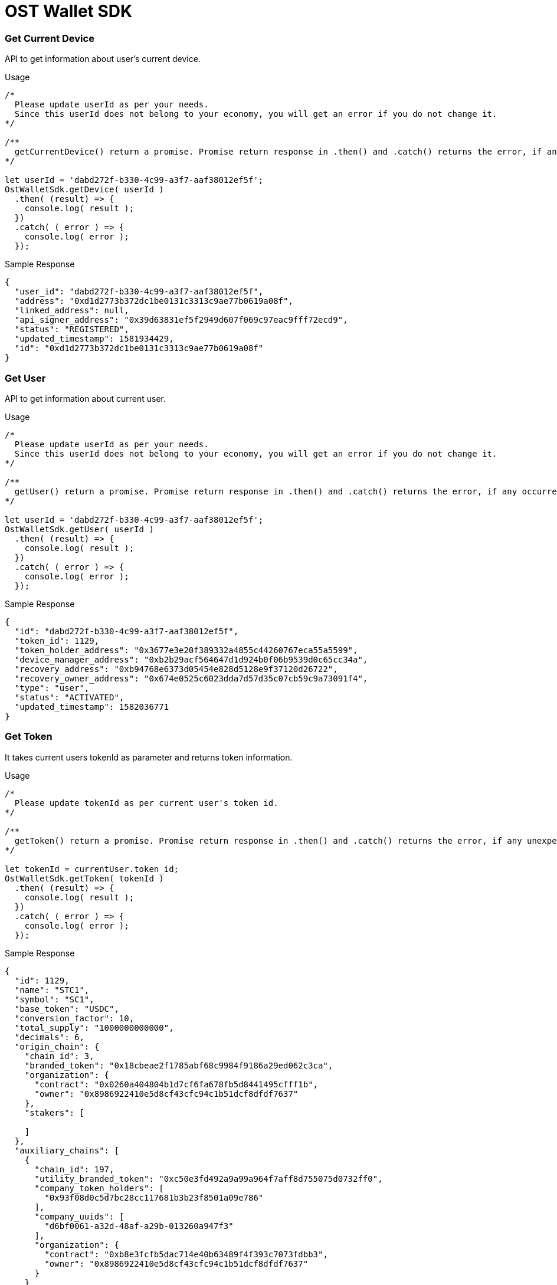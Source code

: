 = OST Wallet SDK

[discrete]
=== Get Current Device

API to get information about user's current device.

.Usage
----
/*
  Please update userId as per your needs.
  Since this userId does not belong to your economy, you will get an error if you do not change it.
*/

/**
  getCurrentDevice() return a promise. Promise return response in .then() and .catch() returns the error, if any occurred.
*/

let userId = 'dabd272f-b330-4c99-a3f7-aaf38012ef5f';
OstWalletSdk.getDevice( userId )
  .then( (result) => {
    console.log( result );
  })
  .catch( ( error ) => {
    console.log( error );
  });
----

.Sample Response
[source,json]
----
{
  "user_id": "dabd272f-b330-4c99-a3f7-aaf38012ef5f",
  "address": "0xd1d2773b372dc1be0131c3313c9ae77b0619a08f",
  "linked_address": null,
  "api_signer_address": "0x39d63831ef5f2949d607f069c97eac9fff72ecd9",
  "status": "REGISTERED",
  "updated_timestamp": 1581934429,
  "id": "0xd1d2773b372dc1be0131c3313c9ae77b0619a08f"
}
----

[discrete]
=== Get User

API to get information about current user.

.Usage
----
/*
  Please update userId as per your needs.
  Since this userId does not belong to your economy, you will get an error if you do not change it.
*/

/**
  getUser() return a promise. Promise return response in .then() and .catch() returns the error, if any occurred.
*/

let userId = 'dabd272f-b330-4c99-a3f7-aaf38012ef5f';
OstWalletSdk.getUser( userId )
  .then( (result) => {
    console.log( result );
  })
  .catch( ( error ) => {
    console.log( error );
  });
----

.Sample Response
[source,json]
----
{
  "id": "dabd272f-b330-4c99-a3f7-aaf38012ef5f",
  "token_id": 1129,
  "token_holder_address": "0x3677e3e20f389332a4855c44260767eca55a5599",
  "device_manager_address": "0xb2b29acf564647d1d924b0f06b9539d0c65cc34a",
  "recovery_address": "0xb94768e6373d05454e828d5128e9f37120d26722",
  "recovery_owner_address": "0x674e0525c6023dda7d57d35c07cb59c9a73091f4",
  "type": "user",
  "status": "ACTIVATED",
  "updated_timestamp": 1582036771
}
----

[discrete]
=== Get Token

It takes current users tokenId as parameter and returns token information.

.Usage
----
/*
  Please update tokenId as per current user's token id.
*/

/**
  getToken() return a promise. Promise return response in .then() and .catch() returns the error, if any unexpected error occurs.
*/

let tokenId = currentUser.token_id;
OstWalletSdk.getToken( tokenId )
  .then( (result) => {
    console.log( result );
  })
  .catch( ( error ) => {
    console.log( error );
  });
----

.Sample Response
[source,json]
----
{
  "id": 1129,
  "name": "STC1",
  "symbol": "SC1",
  "base_token": "USDC",
  "conversion_factor": 10,
  "total_supply": "1000000000000",
  "decimals": 6,
  "origin_chain": {
    "chain_id": 3,
    "branded_token": "0x18cbeae2f1785abf68c9984f9186a29ed062c3ca",
    "organization": {
      "contract": "0x0260a404804b1d7cf6fa678fb5d8441495cfff1b",
      "owner": "0x8986922410e5d8cf43cfc94c1b51dcf8dfdf7637"
    },
    "stakers": [

    ]
  },
  "auxiliary_chains": [
    {
      "chain_id": 197,
      "utility_branded_token": "0xc50e3fd492a9a99a964f7aff8d755075d0732ff0",
      "company_token_holders": [
        "0x93f08d0c5d7bc28cc117681b3b23f8501a09e786"
      ],
      "company_uuids": [
        "d6bf0061-a32d-48af-a29b-013260a947f3"
      ],
      "organization": {
        "contract": "0xb8e3fcfb5dac714e40b63489f4f393c7073fdbb3",
        "owner": "0x8986922410e5d8cf43cfc94c1b51dcf8dfdf7637"
      }
    }
  ],
  "updated_timestamp": 1560167796
  } "updated_timestamp": 1582036771
----

[discrete]
=== Get Active Sessions

API returns current active sessions of the user.

.Usage
----
/*
  Please update userId as per your needs.
  Since this userId does not belong to your economy, you will get an error if you do not change it.
*/

/**
  getActiveSessions() return a promise. Promise return response in .then() and .catch() returns the error, if any occurred.
*/

let userId = 'dabd272f-b330-4c99-a3f7-aaf38012ef5f';
OstWalletSdk.getActiveSessions( userId )
  .then( (result) => {
    console.log( result );
  })
  .catch( ( error ) => {
    console.log( error );
  });
----

.Sample Response
[source,json]
----
[
  {
    "user_id": "dabd272f-b330-4c99-a3f7-aaf38012ef5f",
    "address": "0x2e0ade9d1fc635fc99794922200fc55cbd9317ba",
    "expiration_height": 8259455,
    "approx_expiration_timestamp": 1582109476,
    "spending_limit": "100000000000000000",
    "nonce": 18,
    "status": "AUTHORIZED",
    "updated_timestamp": 1582019562,
    "id": "0x2e0ade9d1fc635fc99794922200fc55cbd9317ba"
  },
  {
    "user_id": "dabd272f-b330-4c99-a3f7-aaf38012ef5f",
    "address": "0x3d7a80caf77d96e681ac4e60842d600af5dcb7ed",
    "expiration_height": 8233005,
    "approx_expiration_timestamp": 1582030124,
    "spending_limit": "1000000000000000",
    "nonce": 13,
    "status": "AUTHORIZED",
    "updated_timestamp": 1581940131,
    "id": "0x3d7a80caf77d96e681ac4e60842d600af5dcb7ed"
  },
  {
    "user_id": "dabd272f-b330-4c99-a3f7-aaf38012ef5f",
    "address": "0x59395ffcae8d2ee7dafc96dbc8939b45367c0a94",
    "expiration_height": 8233022,
    "approx_expiration_timestamp": 1582030175,
    "spending_limit": "1000000000000000",
    "nonce": 0,
    "status": "AUTHORIZED",
    "updated_timestamp": 1581940189,
    "id": "0x59395ffcae8d2ee7dafc96dbc8939b45367c0a94"
  },
  {
    "user_id": "dabd272f-b330-4c99-a3f7-aaf38012ef5f",
    "address": "0x993f1f4710bdb59360c6b6ae3c5b87ec92fa8211",
    "expiration_height": 8233059,
    "approx_expiration_timestamp": 1582030286,
    "spending_limit": "1000000000000000",
    "nonce": 0,
    "status": "AUTHORIZED",
    "updated_timestamp": 1581940299,
    "id": "0x993f1f4710bdb59360c6b6ae3c5b87ec92fa8211"
  }
]
----

[discrete]
=== Get Delete Local Sessions

API deletes all local sessions for the current user Id.

.Usage
----
/*
  Please update userId, workflowId as per your needs.
  Since this userId does not belong to your economy, you will get an error if you do not change it.
*/

  let userId = 'dabd272f-b330-4c99-a3f7-aaf38012ef5f';
  OstWalletSdk.deleteLocalSessions(userId)
    .then( (result) => {
      console.log( result );
    })
    .catch( (err) => {
      console.log(err);
    });
----

.Sample Response
[source,json]
----
true
----

[discrete]
=== Get Workflow Info

API returns workflow info for given workflow id and user id.

.Usage
----
/*
  Please update userId, workflowId as per your needs.
  Since this userId does not belong to your economy, you will get an error if you do not change it.
*/

/**
  getWorkflowInfo() return a promise. Promise return response in .then() and .catch() returns the error, if any occurred.
*/

let userId = 'dabd272f-b330-4c99-a3f7-aaf38012ef5f';
let workflowId = 'b68e0278-d014-49d6-be41-33d66ccf7e82';
OstWalletSdk.getWorkflowInfo(userId, workflowId)
  .then( (result) => {
      console.log( result );
  })
  .catch( (err) => {
      console.log(err);
  });
----

.Sample Response
[source,json]
----
{
  "name": "SETUP_DEVICE",
  "id": "b68e0278-d014-49d6-be41-33d66ccf7e82",
  "user_id": "dabd272f-b330-4c99-a3f7-aaf38012ef5f",
  "status": "COMPLETED",
  "args": [
            {
              "user_id": "dabd272f-b330-4c99-a3f7-aaf38012ef5f",
              "token_id": 1129,
              "workflow_id": "b68e0278-d014-49d6-be41-33d66ccf7e82",
              "subscriber_id": "b68e0278-d014-49d6-be41-33d66ccf7e82"
            }
          ],
  "created_at": 1583495779,
  "updated_at": 1583495779
}
----

[discrete]
=== Get Pending workflows

API returns pending workflows for user id.

.Usage
----
/*
  Please update userId as per your needs.
  Since this userId does not belong to your economy, you will get an error if you do not change it.
*/

/**
  getPendingWorkflows() return a promise. Promise return response in .then() and .catch() returns the error, if any occurred.
*/

let userId = 'dabd272f-b330-4c99-a3f7-aaf38012ef5f';
OstWalletSdk.getPendingWorkflows(userId)
  .then( (result) => {
      console.log( result );
  })
  .catch( (err) => {
      console.log(err);
  });
----

.Sample Response
[source,json]
----
[
  {
    "name": "CREATE_SESSION",
    "id": "15b050a7-eee7-4d58-b574-bdf0e735615b",
    "user_id": "dabd272f-b330-4c99-a3f7-aaf38012ef5f",
    "status": "ACKNOWLEDGED",
    "args": [
              {
                "user_id": "dabd272f-b330-4c99-a3f7-aaf38012ef5f",
                "spending_limit": "1",
                "expiration_time": 1583582172,
                "workflow_id": "15b050a7-eee7-4d58-b574-bdf0e735615b",
                "subscriber_id": "15b050a7-eee7-4d58-b574-bdf0e735615b"
              }
            ],
    "context_entity_id": "0x6BfaBA7d6C7fF30a21eE18c59814bB6C8ab1F77b",
    "context_entity_type": "session",
    "created_at": 1583495773,
    "updated_at": 1583495774
  }
]
----
